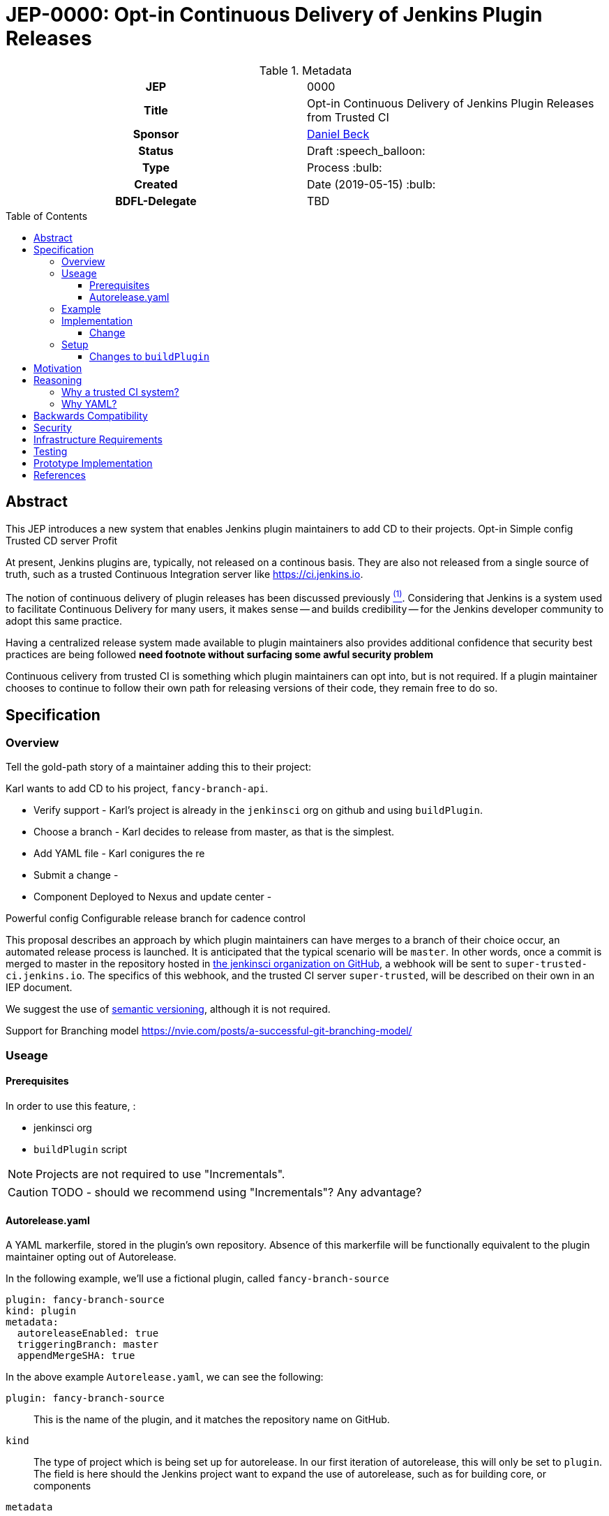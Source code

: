 = JEP-0000: Opt-in Continuous Delivery of Jenkins Plugin Releases
:toc: preamble
:toclevels: 3
ifdef::env-github[]
:tip-caption: :bulb:
:note-caption: :information_source:
:important-caption: :heavy_exclamation_mark:
:caution-caption: :fire:
:warning-caption: :warning:
endif::[]

.Metadata
[cols="1h,1"]
|===
| JEP
| 0000

| Title
| Opt-in Continuous Delivery of Jenkins Plugin Releases from Trusted CI

| Sponsor
| link:https://github.com/daniel-beck[Daniel Beck]

// Use the script `set-jep-status <jep-number> <status>` to update the status.
| Status
| Draft :speech_balloon:

| Type
| Process :bulb:

| Created
| Date (2019-05-15) :bulb:

| BDFL-Delegate
| TBD

//
//
// Uncomment if there is an associated placeholder JIRA issue.
//| JIRA
//| :bulb: https://issues.jenkins-ci.org/browse/JENKINS-nnnnn[JENKINS-nnnnn] :bulb:
//
//
// Uncomment if discussion will occur in forum other than jenkinsci-dev@ mailing list.
//| Discussions-To
//| :bulb: Link to where discussion and final status announcement will occur :bulb:
//
//
// Uncomment if this JEP depends on one or more other JEPs.
//| Requires
//| :bulb: JEP-NUMBER, JEP-NUMBER... :bulb:
//
//
// Uncomment and fill if this JEP is rendered obsolete by a later JEP
//| Superseded-By
//| :bulb: JEP-NUMBER :bulb:
//
//
// Uncomment when this JEP status is set to Accepted, Rejected or Withdrawn.
//| Resolution
//| :bulb: Link to relevant post in the jenkinsci-dev@ mailing list archives :bulb:

|===

== Abstract

This JEP introduces a new system that enables Jenkins plugin maintainers to add CD to their projects.
Opt-in
Simple config
Trusted CD server
Profit





At present, Jenkins plugins are, typically, not released on a continous basis. They 
are also not released from a single source of truth, such as a trusted Continuous 
Integration server like link:https://ci.jenkins.io[https://ci.jenkins.io]. 

The notion of continuous delivery of plugin releases has been discussed previously <<footnote-1,^(1)^>>.
Considering that Jenkins is a system used to facilitate Continuous Delivery for many users, it makes 
sense -- and builds credibility -- for the Jenkins developer community to adopt this same practice. 

Having a centralized release system made available to plugin maintainers also provides additional 
confidence that security best practices are being followed *need footnote without surfacing some 
awful security problem* 

Continuous celivery from trusted CI is something which plugin maintainers can opt into, but is 
not required. If a plugin maintainer chooses to continue to follow their own path for releasing 
versions of their code, they remain free to do so.

== Specification

===  Overview

Tell the gold-path story of a maintainer adding this to their project:

Karl wants to add CD to his project, `fancy-branch-api`. 

* Verify support - Karl's project is already in the `jenkinsci` org on github and using `buildPlugin`.
* Choose a branch - Karl decides to release from master, as that is the simplest.
* Add YAML file - Karl conigures the re
* Submit a change -
* Component Deployed to Nexus and update center - 
 



Powerful config
Configurable release branch for cadence control


This proposal describes an approach by which plugin maintainers can have merges to a branch of their 
choice occur, an automated release process is launched. It is anticipated that the typical scenario 
will be `master`. In other words, once a commit is merged to master in the repository hosted in 
link:https://github.com/jenkinsci/[the jenkinsci organization on GitHub], a webhook will be sent to 
`super-trusted-ci.jenkins.io`. The specifics of this webhook, and the trusted CI server `super-trusted`, 
will be described on their own in an IEP document.

We suggest the use of 
link:https://semver.org/[semantic versioning], although it is not required.

Support for Branching model
https://nvie.com/posts/a-successful-git-branching-model/

=== Useage 

==== Prerequisites

In order to use this feature, : 

* jenkinsci org
* `buildPlugin` script 

NOTE: Projects are not required to use "Incrementals". 

CAUTION: TODO - should we recommend using "Incrementals"?  Any advantage?  

==== Autorelease.yaml

A YAML markerfile, stored in the plugin's own repository. Absence of this markerfile will 
be functionally equivalent to the plugin maintainer opting out of Autorelease. 

In the following example, we'll use a fictional plugin, called `fancy-branch-source`

```
plugin: fancy-branch-source
kind: plugin
metadata:
  autoreleaseEnabled: true
  triggeringBranch: master
  appendMergeSHA: true
```

In the above example `Autorelease.yaml`, we can see the following:

`plugin: fancy-branch-source`:: 
This is the name of the plugin, and it matches the repository 
name on GitHub.
`kind`:: 
The type of project which is being set up for autorelease. In our first iteration of 
autorelease, this will only be set to `plugin`. The field is here should the Jenkins project 
want to expand the use of autorelease, such as for building core, or components
`metadata`:: 
Contains the following fields:
** `autoreleaseEnabled`: A boolean value, indicating whether or not this plugin is participating in autorelease.
** `triggeringBranch`: Sets the branch which maintainers will merge to in order to trigger 
an autorelease webhook. Although this is expected to usually be set to `master`, plugin 
maintainers can choose a branch name of their preference, e.g., `autorelease`, `release`, 
etc.
** `appendMergeSHA`: A boolean value, indicating whether or not the resultant release will 
be version numbered including the merge SHA, for example, `2.5.2-1a2b3c4`. This will maintain 
compatibility with the existing Incrementals versioning.

=== Example

To illustrate how this would be used by a plugin maintainer, we'll continue with our fictional example.
Plugin maintainer Karl has decided that he would like to automatically release fancy-branch-source 
automatically, each time he merges to a branch called `release-the-fanciness`. 

Karl's plugin is already making use of Incrementals, and the relevant lines of his `pom.xml` file 
look like:

```
<?xml version="1.0" encoding="UTF-8"?>
<project xmlns="http://maven.apache.org/POM/4.0.0" xmlns:xsi="http://www.w3.org/2001/XMLSchema-instance" xsi:schemaLocation="http://maven.apache.org/POM/4.0.0 http://maven.apache.org/xsd/maven-4.0.0.xsd">
    <modelVersion>4.0.0</modelVersion>
    <parent>
        <groupId>org.jenkins-ci.plugins</groupId>
        <artifactId>plugin</artifactId>
        <version>4.56</version>
        <relativePath />
    </parent>
    <artifactId>fancy-branch-source</artifactId>
    <version>${revision}${changelist}</version>
    <packaging>hpi</packaging>
    <name>Fancy Branch Source Plugin</name>
    <url>
        <!--Something like https://wiki.jenkins-ci.org/display/JENKINS/Fancy+Branch+Source+Plugin-->
    </url>
    <description>A useful description.</description>
    <licenses>
        <license>
            <name>MIT</name>
            <url>http://opensource.org/licenses/MIT</url>
        </license>
    </licenses>

    <properties>
        <revision>3.1.4</revision>
        <changelist>-SNAPSHOT</changelist>
        <java.level>8</java.level>
        <jenkins.version>2.138.4</jenkins.version>
    </properties>

```

This is all pretty run-of-the-mill stuff for a Jenkins plugin, and is well understood already 
by Karl and the rest of the plugin maintainer community. To enable autorelease, Karl would 
create a file at the top level of his repository, called `Autorelease.yaml`:

```
plugin: fancy-branch-source
kind: plugin
metadata:
  autoreleaseEnabled: true
  triggeringBranch: release-the-fanciness
  appendMergeSHA: true
```

When Karl merges a commit into the `release-the-fanciness` branch, that merge commit has the 
SHA `1a2b3c4`. The following takes place:

* A webhook is sent to `${trusted-ci-server}`, and a build is performed there. 
* If the build passes all its tests, a release is generated. The release number would be `3.1.4-1a2b3c4`, because Karl has chosen to append the merge commit 
SHA to the end of his autorelease version numbers.
* The built plugin gets deployed to Nexus
* The resulting plugin appears on the Jenkins Update Center

=== Implementation

* What happens when 
* Changes to `buildPlugin`

* Service Account(s) on GitHub with access to `jeninksci` projects 
CAUTION: TODO - IEP? 

* New Server? 

CAUTION: TODO - do we need a new server?  If so, IEP. 



==== Change 

=== Setup

Setup could be as simple as making two changes to the way plugins are released. 
The first of which would be changes to the 
link:https://github.com/jenkins-infra/pipeline-library/blob/master/vars/buildPlugin.groovy[`buildPlugin`] shared 
library, which is commonly used to build Jenkins plugins. 

==== Changes to `buildPlugin`

The commonly used library link:https://github.com/jenkins-infra/pipeline-library/blob/master/vars/buildPlugin.groovy[`buildPlugin`] will need to be modified to check for, and validate, a markerfile, called `Autorelease.yaml`. This 
markerfile will be the mechanism that tells `${trusted-ci-server}` that this plugin should be automatically 
released.



== Motivation

It's no secret that the Jenkins plugin ecosystem is complex. It's also no secret that Jenkins plugins 
are often developed in a very non-continuous way. This proposal seeks to change this. By offering the 
ability to do continuous, merge-driven releases, plugin maintainers can readily make the claim that 
Jenkins itself is being worked on in a continuous way. This would be a big win for Jenkins' 
credibility in an increasingly demanding market space.

== Reasoning

=== Why a trusted CI system?
Containment of credentials. By using a single system of record for these builds, a service account, maintained by the JENKINS-CERT team, can be used to access GitHub, deploy to Nexus, and deploy to the update centers.

=== Why YAML?
YAML is becoming increasingly common in the Jenkins community, for many reasons. YAML is:

* Already in use by the Tekton project in Jenkins-X
* Human readable
* In use for things like the Kubernetes plugin
* Easily parsed by any number of publily available libraries
* 

== Backwards Compatibility

Autorelease introduces no new risks with regard to backwards compatibility or a lack thereof.

With any plugin upgrade, there are backwards compatibility concerns, and Autorelease is no different 
in that regard. Without Autorelease, there is still nothing stopping a plugin maintainer from releasing 
a backwards-breaking change.

Plugin maintainers are also not required to use Autorelease at all. By taking no action, these 
maintainers will see no change at all to the way they do their Jenkins plugin work.

== Security

Autorelease should make things more secure, because they all come from `${trusted-ci-server}`. Rules 
can be put in place on `${trusted-ci-server}` which prevent people from doing silly things.
It also eliminates the potential for MitM attacks.

== Infrastructure Requirements

We will need:

1. The webhook. Security implications of this are a bit beyond the scope of this document so far.
2. The trusted Jenkins server doing these builds will need to be smart enough to understand the 
`Autorelease.yaml` file, and act according to its settings 
3. Probably `buildPlugin` will need some code added to validate the contents of `Autorelease.yaml`. 
Otherwise there's no telling what people might put in there. This needs to be well-hardened before 
people start using it.
4. Perhaps a mechanism by which we can verify the authenticity of incoming build requests. But this should be handled by GitHub repository permissions themselves. In other words, if Janet Plugin has merge rights to `the-janet-plugin`, she has that already today.

== Testing

Autorelease brings with it a heightened importance for quality automated tests. However, there will be 
no rules governing this. As is the case today, plugin maintainers are encouraged to release only 
well-tested code, but there is little to stop someone from releasing something which is under-tested. 
Autorelease does not change this in any way.

== Prototype Implementation

As a proof of concept, the (github-branch-source?) plugin will be the first to adopt. This provides 
the initiative with a heavily used plugin, which sees relatively frequent releases already.

A sample fork of github-branch-source could be provided as a reference implementation for 
this proposal. It is understood that this need not be completed before this JEP is 
"link:https://github.com/jenkinsci/jep/tree/master/jep/1#accepted[accepted]", but will need to 
be made available before this JEP is given 
"link:https://github.com/jenkinsci/jep/tree/master/jep/1#final[Final]" status.


== References

[[footnote-1]]1. Jenkins World 2017, link:http://bit.ly/2x1lCUZ[Contributor Summit Notes], pp. 11-12



